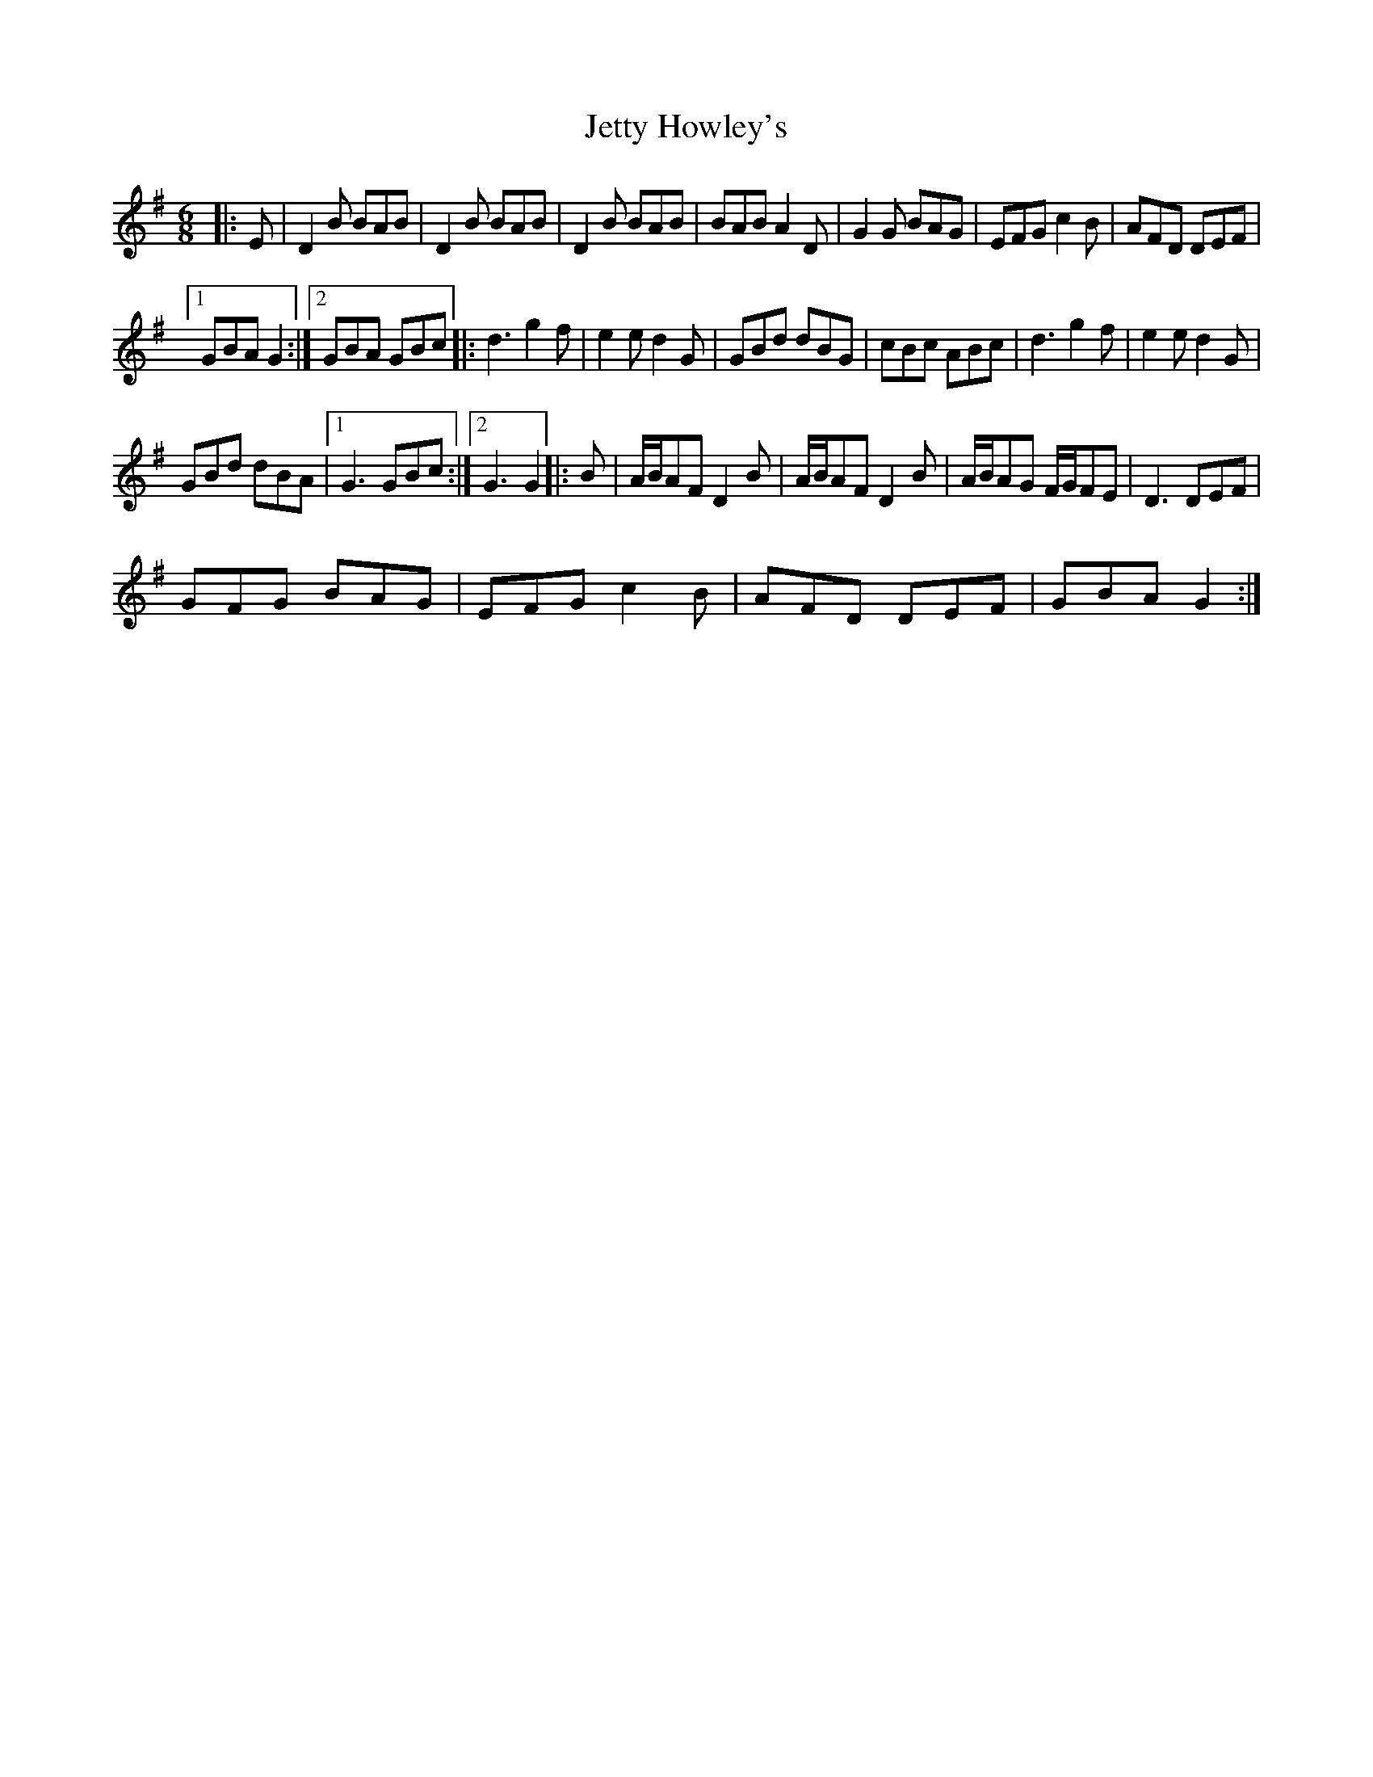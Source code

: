 X:1
T:Jetty Howley's
L:1/8
M:6/8
I:linebreak $
K:G
V:1 treble 
V:1
|: E | D2 B BAB | D2 B BAB | D2 B BAB | BAB A2 D | G2 G BAG | EFG c2 B | AFD DEF |1$ GBA G2 :|2 %9
 GBA GBc |: d3 g2 f | e2 e d2 G | GBd dBG | cBc ABc | d3 g2 f | e2 e d2 G |$ GBd dBA |1 G3 GBc :|2 %18
 G3 G2 |: B | A/B/AF D2 B | A/B/AF D2 B | A/B/AG F/G/FE | D3 DEF |$ GFG BAG | EFG c2 B | AFD DEF | %27
 GBA G2 :| %28
